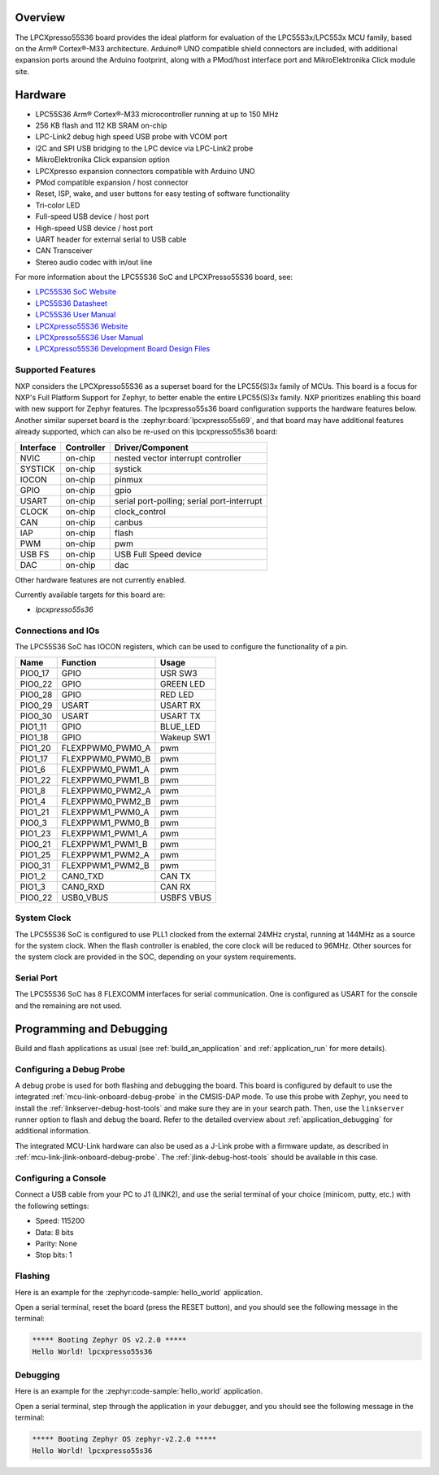 .. zephyr:board:: lpcxpresso55s36

Overview
********

The LPCXpresso55S36 board provides the ideal platform for evaluation
of the LPC55S3x/LPC553x MCU family, based on the Arm® Cortex®-M33
architecture. Arduino® UNO compatible shield connectors are included,
with additional expansion ports around the Arduino footprint, along
with a PMod/host interface port and MikroElektronika Click module
site.

Hardware
********

- LPC55S36 Arm® Cortex®-M33 microcontroller running at up to 150 MHz
- 256 KB flash and 112 KB SRAM on-chip
- LPC-Link2 debug high speed USB probe with VCOM port
- I2C and SPI USB bridging to the LPC device via LPC-Link2 probe
- MikroElektronika Click expansion option
- LPCXpresso expansion connectors compatible with Arduino UNO
- PMod compatible expansion / host connector
- Reset, ISP, wake, and user buttons for easy testing of software functionality
- Tri-color LED
- Full-speed USB device / host port
- High-speed USB device / host port
- UART header for external serial to USB cable
- CAN Transceiver
- Stereo audio codec with in/out line

For more information about the LPC55S36 SoC and LPCXPresso55S36 board, see:

- `LPC55S36 SoC Website`_
- `LPC55S36 Datasheet`_
- `LPC55S36 User Manual`_
- `LPCXpresso55S36 Website`_
- `LPCXpresso55S36 User Manual`_
- `LPCXpresso55S36 Development Board Design Files`_

Supported Features
==================

NXP considers the LPCXpresso55S36 as a superset board for the LPC55(S)3x
family of MCUs.  This board is a focus for NXP's Full Platform Support for
Zephyr, to better enable the entire LPC55(S)3x family.  NXP prioritizes enabling
this board with new support for Zephyr features.  The lpcxpresso55s36 board
configuration supports the hardware features below.  Another similar superset
board is the :zephyr:board:`lpcxpresso55s69`, and that board may have additional features
already supported, which can also be re-used on this lpcxpresso55s36 board:

+-----------+------------+-------------------------------------+
| Interface | Controller | Driver/Component                    |
+===========+============+=====================================+
| NVIC      | on-chip    | nested vector interrupt controller  |
+-----------+------------+-------------------------------------+
| SYSTICK   | on-chip    | systick                             |
+-----------+------------+-------------------------------------+
| IOCON     | on-chip    | pinmux                              |
+-----------+------------+-------------------------------------+
| GPIO      | on-chip    | gpio                                |
+-----------+------------+-------------------------------------+
| USART     | on-chip    | serial port-polling;                |
|           |            | serial port-interrupt               |
+-----------+------------+-------------------------------------+
| CLOCK     | on-chip    | clock_control                       |
+-----------+------------+-------------------------------------+
| CAN       | on-chip    | canbus                              |
+-----------+------------+-------------------------------------+
| IAP       | on-chip    | flash                               |
+-----------+------------+-------------------------------------+
| PWM       | on-chip    | pwm                                 |
+-----------+------------+-------------------------------------+
| USB FS    | on-chip    | USB Full Speed device               |
+-----------+------------+-------------------------------------+
| DAC       | on-chip    | dac                                 |
+-----------+------------+-------------------------------------+

Other hardware features are not currently enabled.

Currently available targets for this board are:

- *lpcxpresso55s36*

Connections and IOs
===================

The LPC55S36 SoC has IOCON registers, which can be used to configure
the functionality of a pin.

+---------+-----------------+----------------------------+
| Name    | Function        | Usage                      |
+=========+=================+============================+
| PIO0_17 | GPIO            | USR SW3                    |
+---------+-----------------+----------------------------+
| PIO0_22 | GPIO            | GREEN LED                  |
+---------+-----------------+----------------------------+
| PIO0_28 | GPIO            | RED LED                    |
+---------+-----------------+----------------------------+
| PIO0_29 | USART           | USART RX                   |
+---------+-----------------+----------------------------+
| PIO0_30 | USART           | USART TX                   |
+---------+-----------------+----------------------------+
| PIO1_11 | GPIO            | BLUE_LED                   |
+---------+-----------------+----------------------------+
| PIO1_18 | GPIO            | Wakeup SW1                 |
+---------+-----------------+----------------------------+
| PIO1_20 | FLEXPPWM0_PWM0_A| pwm                        |
+---------+-----------------+----------------------------+
| PIO1_17 | FLEXPPWM0_PWM0_B| pwm                        |
+---------+-----------------+----------------------------+
| PIO1_6  | FLEXPPWM0_PWM1_A| pwm                        |
+---------+-----------------+----------------------------+
| PIO1_22 | FLEXPPWM0_PWM1_B| pwm                        |
+---------+-----------------+----------------------------+
| PIO1_8  | FLEXPPWM0_PWM2_A| pwm                        |
+---------+-----------------+----------------------------+
| PIO1_4  | FLEXPPWM0_PWM2_B| pwm                        |
+---------+-----------------+----------------------------+
| PIO1_21 | FLEXPPWM1_PWM0_A| pwm                        |
+---------+-----------------+----------------------------+
| PIO0_3  | FLEXPPWM1_PWM0_B| pwm                        |
+---------+-----------------+----------------------------+
| PIO1_23 | FLEXPPWM1_PWM1_A| pwm                        |
+---------+-----------------+----------------------------+
| PIO0_21 | FLEXPPWM1_PWM1_B| pwm                        |
+---------+-----------------+----------------------------+
| PIO1_25 | FLEXPPWM1_PWM2_A| pwm                        |
+---------+-----------------+----------------------------+
| PIO0_31 | FLEXPPWM1_PWM2_B| pwm                        |
+---------+-----------------+----------------------------+
| PIO1_2  | CAN0_TXD        | CAN TX                     |
+---------+-----------------+----------------------------+
| PIO1_3  | CAN0_RXD        | CAN RX                     |
+---------+-----------------+----------------------------+
| PIO0_22 | USB0_VBUS       | USBFS VBUS                 |
+---------+-----------------+----------------------------+

System Clock
============

The LPC55S36 SoC is configured to use PLL1 clocked from the external 24MHz
crystal, running at 144MHz as a source for the system clock. When the flash
controller is enabled, the core clock will be reduced to 96MHz. Other sources for the system clock are
provided in the SOC, depending on your system requirements.

Serial Port
===========

The LPC55S36 SoC has 8 FLEXCOMM interfaces for serial
communication. One is configured as USART for the console and the
remaining are not used.

Programming and Debugging
*************************

Build and flash applications as usual (see :ref:`build_an_application`
and :ref:`application_run` for more details).

Configuring a Debug Probe
=========================

A debug probe is used for both flashing and debugging the board. This board is
configured by default to use the integrated :ref:`mcu-link-onboard-debug-probe`
in the CMSIS-DAP mode. To use this probe with Zephyr, you need to install the
:ref:`linkserver-debug-host-tools` and make sure they are in your search path.
Then, use the ``linkserver`` runner option to flash and debug the board. Refer
to the detailed overview about :ref:`application_debugging` for additional
information.

The integrated MCU-Link hardware can also be used as a J-Link probe with a
firmware update, as described in :ref:`mcu-link-jlink-onboard-debug-probe`.
The :ref:`jlink-debug-host-tools` should be available in this case.

Configuring a Console
=====================

Connect a USB cable from your PC to J1 (LINK2), and use the serial
terminal of your choice (minicom, putty, etc.) with the following
settings:

- Speed: 115200
- Data: 8 bits
- Parity: None
- Stop bits: 1

Flashing
========

Here is an example for the :zephyr:code-sample:`hello_world` application.

.. zephyr-app-commands::
   :zephyr-app: samples/hello_world
   :board: lpcxpresso55s36
   :goals: flash

Open a serial terminal, reset the board (press the RESET button), and you should
see the following message in the terminal:

.. code-block:: console

   ***** Booting Zephyr OS v2.2.0 *****
   Hello World! lpcxpresso55s36

Debugging
=========

Here is an example for the :zephyr:code-sample:`hello_world` application.

.. zephyr-app-commands::
   :zephyr-app: samples/hello_world
   :board: lpcxpresso55s36
   :goals: debug

Open a serial terminal, step through the application in your debugger, and you
should see the following message in the terminal:

.. code-block:: console

   ***** Booting Zephyr OS zephyr-v2.2.0 *****
   Hello World! lpcxpresso55s36

.. _LPC55S36 SoC Website:
   https://www.nxp.com/products/processors-and-microcontrollers/arm-microcontrollers/general-purpose-mcus/lpc5500-cortex-m33/lpc553x-s3x-advanced-analog-armcortex-m33-based-mcu-family:LPC553x

.. _LPC55S36 Datasheet:
    https://www.nxp.com/docs/en/data-sheet/LPC553x.pdf

.. _LPC55S36 User Manual:
   https://www.nxp.com/docs/en/reference-manual/LPC553xRM.pdf

.. _LPCxpresso55S36 Website:
   https://www.nxp.com/design/development-boards/lpcxpresso-boards/development-board-for-the-lpc553x-family-of-mcus:LPCXpresso55S36

.. _LPCXpresso55S36 User Manual:
   https://www.nxp.com/docs/en/user-manual/LPCXpresso55S36UM.pdf

.. _LPCXpresso55S36 Development Board Design Files:
   https://www.nxp.com/webapp/Download?colCode=LPCXPRESSO5536_EVK-DESIGN-FILES
